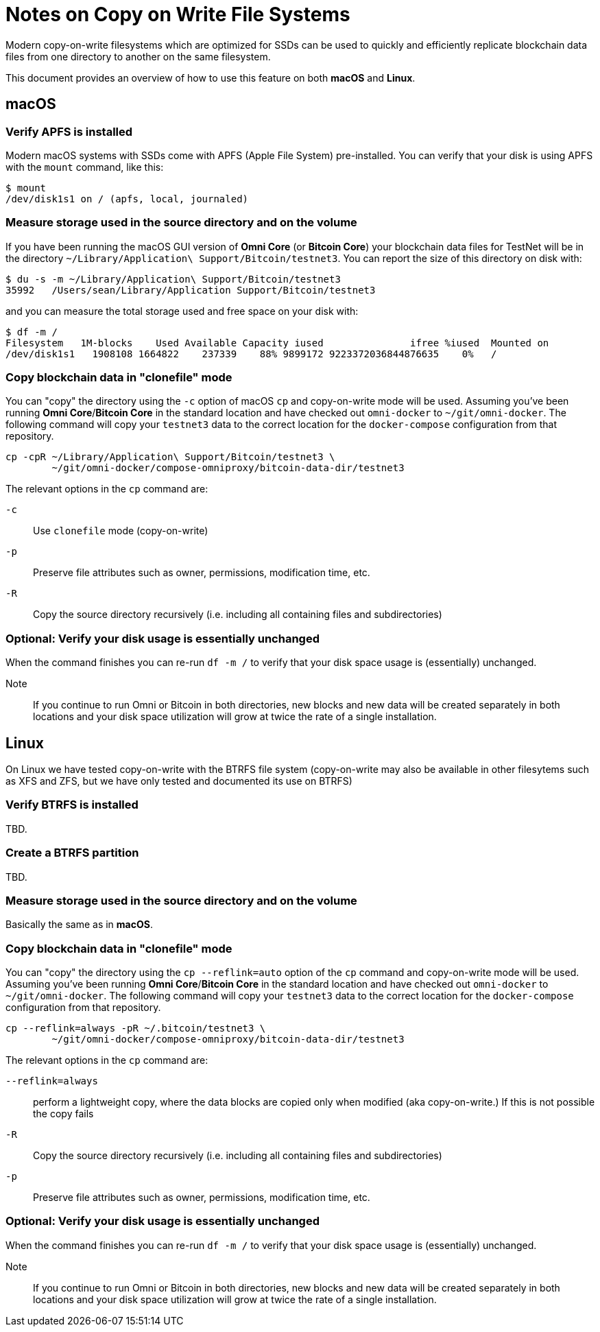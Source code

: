 = Notes on Copy on Write File Systems

Modern copy-on-write filesystems which are optimized for SSDs can be used to quickly and efficiently replicate blockchain data files from one directory to another on the same filesystem.

This document provides an overview of how to use this feature on both **macOS** and **Linux**.


== macOS


=== Verify APFS is installed
Modern macOS systems with SSDs come with APFS (Apple File System) pre-installed. You can verify that your disk is using APFS with the `mount` command, like this:

[source]
----
$ mount
/dev/disk1s1 on / (apfs, local, journaled)
----

=== Measure storage used in the source directory and on the volume

If you have been running the macOS GUI version of **Omni Core** (or **Bitcoin Core**) your blockchain data files for TestNet will be in the directory `~/Library/Application\ Support/Bitcoin/testnet3`. You can report the size of this directory on disk with:

[source]
----
$ du -s -m ~/Library/Application\ Support/Bitcoin/testnet3
35992	/Users/sean/Library/Application Support/Bitcoin/testnet3
----

and you can measure the total storage used and free space on your disk with:

[source]
----
$ df -m /
Filesystem   1M-blocks    Used Available Capacity iused               ifree %iused  Mounted on
/dev/disk1s1   1908108 1664822    237339    88% 9899172 9223372036844876635    0%   /
----

=== Copy blockchain data  in "clonefile" mode

You can "copy" the directory using the `-c` option of macOS `cp` and copy-on-write mode will be used. Assuming you've been running **Omni Core**/**Bitcoin Core** in the standard location and have checked out `omni-docker` to `~/git/omni-docker`. The following command will copy your `testnet3` data to the correct location for the `docker-compose` configuration from that repository.

[source]
----
cp -cpR ~/Library/Application\ Support/Bitcoin/testnet3 \
        ~/git/omni-docker/compose-omniproxy/bitcoin-data-dir/testnet3
----

The relevant options in the `cp` command are:

`-c`:: Use `clonefile` mode (copy-on-write)
`-p`:: Preserve file attributes such as owner, permissions, modification time, etc.
`-R`:: Copy the source directory recursively (i.e. including all containing files and subdirectories)


=== Optional: Verify your disk usage is essentially unchanged

When the command finishes you can re-run `df -m /` to verify that your disk space usage is (essentially) unchanged.

Note:: If you continue to run Omni or Bitcoin in both directories, new blocks and new data will be created separately in both locations and your disk space utilization will grow at twice the rate of a single installation.


== Linux

On Linux we have tested copy-on-write with the BTRFS file system (copy-on-write may also be available in other filesytems such as XFS and ZFS, but we have only tested and documented its use on BTRFS)

=== Verify BTRFS is installed

TBD.

=== Create a BTRFS partition

TBD.

=== Measure storage used in the source directory and on the volume

Basically the same as in **macOS**.


=== Copy blockchain data  in "clonefile" mode

You can "copy" the directory using the `cp --reflink=auto` option of the `cp` command and copy-on-write mode will be used. Assuming you've been running **Omni Core**/**Bitcoin Core** in the standard location and have checked out `omni-docker` to `~/git/omni-docker`. The following command will copy your `testnet3` data to the correct location for the `docker-compose` configuration from that repository.

[source]
----
cp --reflink=always -pR ~/.bitcoin/testnet3 \
        ~/git/omni-docker/compose-omniproxy/bitcoin-data-dir/testnet3
----

The relevant options in the `cp` command are:

`--reflink=always`:: perform a lightweight copy, where the data blocks are copied only when modified (aka copy-on-write.) If this is not possible the copy fails
`-R`:: Copy the source directory recursively (i.e. including all containing files and subdirectories)
`-p`:: Preserve file attributes such as owner, permissions, modification time, etc.

=== Optional: Verify your disk usage is essentially unchanged

When the command finishes you can re-run `df -m /` to verify that your disk space usage is (essentially) unchanged.

Note:: If you continue to run Omni or Bitcoin in both directories, new blocks and new data will be created separately in both locations and your disk space utilization will grow at twice the rate of a single installation.
